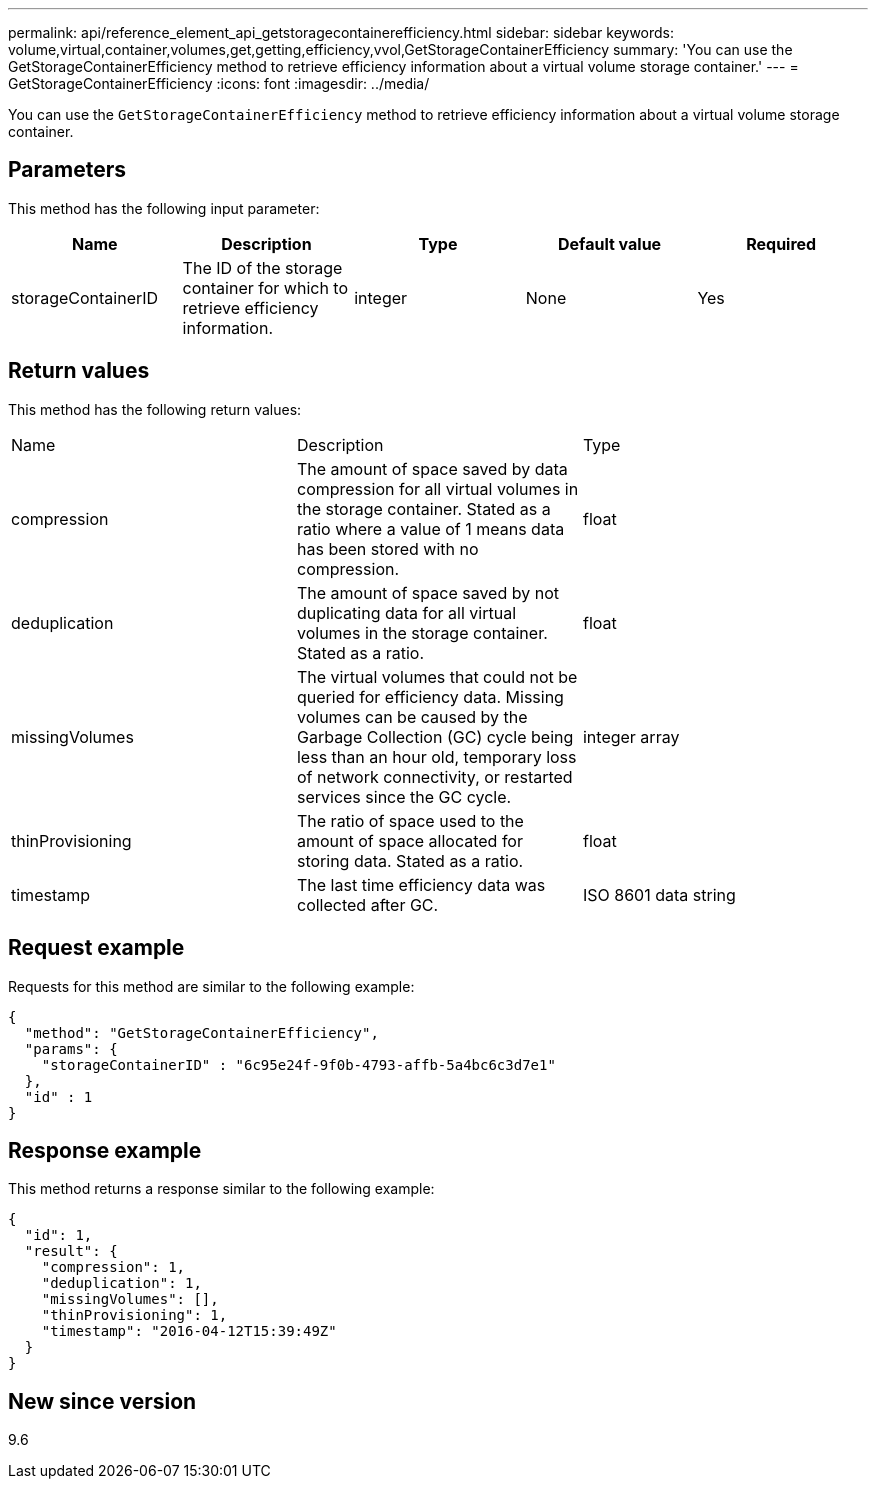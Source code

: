 ---
permalink: api/reference_element_api_getstoragecontainerefficiency.html
sidebar: sidebar
keywords: volume,virtual,container,volumes,get,getting,efficiency,vvol,GetStorageContainerEfficiency
summary: 'You can use the GetStorageContainerEfficiency method to retrieve efficiency information about a virtual volume storage container.'
---
= GetStorageContainerEfficiency
:icons: font
:imagesdir: ../media/

[.lead]
You can use the `GetStorageContainerEfficiency` method to retrieve efficiency information about a virtual volume storage container.

== Parameters

This method has the following input parameter:

[options="header"]
|===
|Name |Description |Type |Default value |Required
a|
storageContainerID
a|
The ID of the storage container for which to retrieve efficiency information.
a|
integer
a|
None
a|
Yes
|===

== Return values

This method has the following return values:

|===
|Name |Description |Type
a|
compression
a|
The amount of space saved by data compression for all virtual volumes in the storage container. Stated as a ratio where a value of 1 means data has been stored with no compression.
a|
float
a|
deduplication
a|
The amount of space saved by not duplicating data for all virtual volumes in the storage container. Stated as a ratio.
a|
float
a|
missingVolumes
a|
The virtual volumes that could not be queried for efficiency data. Missing volumes can be caused by the Garbage Collection (GC) cycle being less than an hour old, temporary loss of network connectivity, or restarted services since the GC cycle.
a|
integer array
a|
thinProvisioning
a|
The ratio of space used to the amount of space allocated for storing data. Stated as a ratio.
a|
float
a|
timestamp
a|
The last time efficiency data was collected after GC.
a|
ISO 8601 data string
|===

== Request example

Requests for this method are similar to the following example:

----
{
  "method": "GetStorageContainerEfficiency",
  "params": {
    "storageContainerID" : "6c95e24f-9f0b-4793-affb-5a4bc6c3d7e1"
  },
  "id" : 1
}
----

== Response example

This method returns a response similar to the following example:

----
{
  "id": 1,
  "result": {
    "compression": 1,
    "deduplication": 1,
    "missingVolumes": [],
    "thinProvisioning": 1,
    "timestamp": "2016-04-12T15:39:49Z"
  }
}
----

== New since version

9.6

